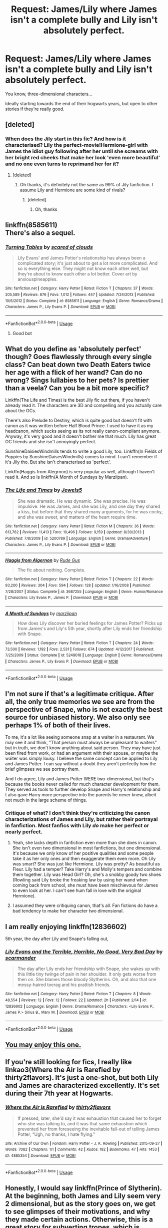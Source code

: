 #+TITLE: Request: James/Lily where James isn't a complete bully and Lily isn't absolutely perfect.

* Request: James/Lily where James isn't a complete bully and Lily isn't absolutely perfect.
:PROPERTIES:
:Author: Teapotje
:Score: 55
:DateUnix: 1533671916.0
:DateShort: 2018-Aug-08
:FlairText: Request
:END:
You know, three-dimensional characters...

Ideally starting towards the end of their hogwarts years, but open to other stories if they're really good.


** [deleted]
:PROPERTIES:
:Score: 8
:DateUnix: 1533682564.0
:DateShort: 2018-Aug-08
:END:

*** When does the Jily start in this fic? And how is it characterised? Lily the perfect-movie!Hermione-girl with James the idiot guy following after her until she screams with her bright red cheeks that make her look 'even more beautiful' and no one even turns to reprimand her for it?
:PROPERTIES:
:Score: 4
:DateUnix: 1533725379.0
:DateShort: 2018-Aug-08
:END:

**** [deleted]
:PROPERTIES:
:Score: 4
:DateUnix: 1533726645.0
:DateShort: 2018-Aug-08
:END:

***** Oh thanks, it's definitely not the same as 99% of Jily fanfiction. I assume Lily and Hermione are some kind of rivals?
:PROPERTIES:
:Score: 1
:DateUnix: 1533727198.0
:DateShort: 2018-Aug-08
:END:

****** [deleted]
:PROPERTIES:
:Score: 1
:DateUnix: 1533727513.0
:DateShort: 2018-Aug-08
:END:

******* Oh, thanks
:PROPERTIES:
:Score: 1
:DateUnix: 1533728702.0
:DateShort: 2018-Aug-08
:END:


** linkffn(8585611)\\
There's also a sequel.
:PROPERTIES:
:Author: Gellert99
:Score: 7
:DateUnix: 1533673219.0
:DateShort: 2018-Aug-08
:END:

*** [[https://www.fanfiction.net/s/8585611/1/][*/Turning Tables/*]] by [[https://www.fanfiction.net/u/4265011/scared-of-clouds][/scared of clouds/]]

#+begin_quote
  Lily Evans' and James Potter's relationship has always been a complicated story; it's just about to get a lot more complicated. And so is everything else. They might not know each other well, but they're about to know each other a lot better. Cover art by anxiouspineapples.
#+end_quote

^{/Site/:} ^{fanfiction.net} ^{*|*} ^{/Category/:} ^{Harry} ^{Potter} ^{*|*} ^{/Rated/:} ^{Fiction} ^{T} ^{*|*} ^{/Chapters/:} ^{37} ^{*|*} ^{/Words/:} ^{205,589} ^{*|*} ^{/Reviews/:} ^{876} ^{*|*} ^{/Favs/:} ^{1,012} ^{*|*} ^{/Follows/:} ^{447} ^{*|*} ^{/Updated/:} ^{7/24/2013} ^{*|*} ^{/Published/:} ^{10/6/2012} ^{*|*} ^{/Status/:} ^{Complete} ^{*|*} ^{/id/:} ^{8585611} ^{*|*} ^{/Language/:} ^{English} ^{*|*} ^{/Genre/:} ^{Romance/Drama} ^{*|*} ^{/Characters/:} ^{James} ^{P.,} ^{Lily} ^{Evans} ^{P.} ^{*|*} ^{/Download/:} ^{[[http://www.ff2ebook.com/old/ffn-bot/index.php?id=8585611&source=ff&filetype=epub][EPUB]]} ^{or} ^{[[http://www.ff2ebook.com/old/ffn-bot/index.php?id=8585611&source=ff&filetype=mobi][MOBI]]}

--------------

*FanfictionBot*^{2.0.0-beta} | [[https://github.com/tusing/reddit-ffn-bot/wiki/Usage][Usage]]
:PROPERTIES:
:Author: FanfictionBot
:Score: 7
:DateUnix: 1533673228.0
:DateShort: 2018-Aug-08
:END:

**** Good bot
:PROPERTIES:
:Author: DaringSteel
:Score: 3
:DateUnix: 1533673987.0
:DateShort: 2018-Aug-08
:END:


** What do you define as 'absolutely perfect' though? Goes flawlessly through every single class? Can beat down two Death Eaters twice her age with a flick of her wand? Can do no wrong? Sings lullabies to her pets? Is prettier than a veela? Can you be a bit more specific?

Linkffn(The Life and Times) is the best Jily fic out there, if you haven't already read it. The characters are 3D and compelling and you actually care about the OCs.

There's also Prelude to Destiny, which is quite good but doesn't fit with canon as it was written before Half Blood Prince. I used to have it as my headcanon, which sucks seeing as its not really canon-compliant anymore. Anyway, it's very good and it doesn't bother me that much. Lily has great OC friends and she isn't annoyingly perfect.

SunshineDaisiesWindmills tends to write a good Lily, too. Linkffn(In Fields of Poppies by SunshineDaisesWindmills) comes to mind. I can't remember if it's Jily tho. But she isn't characterised as 'perfect'.

Linkffn(Haggis from Alegrnon) is very popular as well, although I haven't read it. And so is linkffn(A Month of Sundays by Marziipan).
:PROPERTIES:
:Score: 9
:DateUnix: 1533673830.0
:DateShort: 2018-Aug-08
:END:

*** [[https://www.fanfiction.net/s/5200789/1/][*/The Life and Times/*]] by [[https://www.fanfiction.net/u/376071/Jewels5][/Jewels5/]]

#+begin_quote
  She was dramatic. He was dynamic. She was precise. He was impulsive. He was James, and she was Lily, and one day they shared a kiss, but before that they shared many arguments, for he was cocky, and she was sweet, and matters of the heart require time.
#+end_quote

^{/Site/:} ^{fanfiction.net} ^{*|*} ^{/Category/:} ^{Harry} ^{Potter} ^{*|*} ^{/Rated/:} ^{Fiction} ^{M} ^{*|*} ^{/Chapters/:} ^{36} ^{*|*} ^{/Words/:} ^{613,762} ^{*|*} ^{/Reviews/:} ^{11,413} ^{*|*} ^{/Favs/:} ^{10,496} ^{*|*} ^{/Follows/:} ^{9,159} ^{*|*} ^{/Updated/:} ^{8/30/2013} ^{*|*} ^{/Published/:} ^{7/8/2009} ^{*|*} ^{/id/:} ^{5200789} ^{*|*} ^{/Language/:} ^{English} ^{*|*} ^{/Genre/:} ^{Drama/Adventure} ^{*|*} ^{/Characters/:} ^{James} ^{P.,} ^{Lily} ^{Evans} ^{P.} ^{*|*} ^{/Download/:} ^{[[http://www.ff2ebook.com/old/ffn-bot/index.php?id=5200789&source=ff&filetype=epub][EPUB]]} ^{or} ^{[[http://www.ff2ebook.com/old/ffn-bot/index.php?id=5200789&source=ff&filetype=mobi][MOBI]]}

--------------

[[https://www.fanfiction.net/s/3687255/1/][*/Haggis from Algernon/*]] by [[https://www.fanfiction.net/u/1202667/Rude-Gus][/Rude Gus/]]

#+begin_quote
  The fic about nothing. Complete.
#+end_quote

^{/Site/:} ^{fanfiction.net} ^{*|*} ^{/Category/:} ^{Harry} ^{Potter} ^{*|*} ^{/Rated/:} ^{Fiction} ^{T} ^{*|*} ^{/Chapters/:} ^{22} ^{*|*} ^{/Words/:} ^{93,200} ^{*|*} ^{/Reviews/:} ^{304} ^{*|*} ^{/Favs/:} ^{594} ^{*|*} ^{/Follows/:} ^{128} ^{*|*} ^{/Updated/:} ^{1/16/2008} ^{*|*} ^{/Published/:} ^{7/28/2007} ^{*|*} ^{/Status/:} ^{Complete} ^{*|*} ^{/id/:} ^{3687255} ^{*|*} ^{/Language/:} ^{English} ^{*|*} ^{/Genre/:} ^{Humor/Romance} ^{*|*} ^{/Characters/:} ^{Lily} ^{Evans} ^{P.,} ^{James} ^{P.} ^{*|*} ^{/Download/:} ^{[[http://www.ff2ebook.com/old/ffn-bot/index.php?id=3687255&source=ff&filetype=epub][EPUB]]} ^{or} ^{[[http://www.ff2ebook.com/old/ffn-bot/index.php?id=3687255&source=ff&filetype=mobi][MOBI]]}

--------------

[[https://www.fanfiction.net/s/5249018/1/][*/A Month of Sundays/*]] by [[https://www.fanfiction.net/u/1354590/marziipan][/marziipan/]]

#+begin_quote
  How does Lily discover her buried feelings for James Potter? Picks up from James's and Lily's 5th year, shortly after Lily ends her friendship with Snape.
#+end_quote

^{/Site/:} ^{fanfiction.net} ^{*|*} ^{/Category/:} ^{Harry} ^{Potter} ^{*|*} ^{/Rated/:} ^{Fiction} ^{T} ^{*|*} ^{/Chapters/:} ^{24} ^{*|*} ^{/Words/:} ^{73,500} ^{*|*} ^{/Reviews/:} ^{1,192} ^{*|*} ^{/Favs/:} ^{2,531} ^{*|*} ^{/Follows/:} ^{674} ^{*|*} ^{/Updated/:} ^{4/12/2017} ^{*|*} ^{/Published/:} ^{7/25/2009} ^{*|*} ^{/Status/:} ^{Complete} ^{*|*} ^{/id/:} ^{5249018} ^{*|*} ^{/Language/:} ^{English} ^{*|*} ^{/Genre/:} ^{Romance/Drama} ^{*|*} ^{/Characters/:} ^{James} ^{P.,} ^{Lily} ^{Evans} ^{P.} ^{*|*} ^{/Download/:} ^{[[http://www.ff2ebook.com/old/ffn-bot/index.php?id=5249018&source=ff&filetype=epub][EPUB]]} ^{or} ^{[[http://www.ff2ebook.com/old/ffn-bot/index.php?id=5249018&source=ff&filetype=mobi][MOBI]]}

--------------

*FanfictionBot*^{2.0.0-beta} | [[https://github.com/tusing/reddit-ffn-bot/wiki/Usage][Usage]]
:PROPERTIES:
:Author: FanfictionBot
:Score: 2
:DateUnix: 1533673867.0
:DateShort: 2018-Aug-08
:END:


** I'm not sure if that's a legitimate critique. After all, the only true memories we see are from the perspective of Snape, who is not exactly the best source for unbiased history. We also only see perhaps 1% of both of their lives.

To me, it's a lot like seeing someone snap at a waiter in a restaurant. We may see it and think, "That person must always be unpleasant to waiters" but in truth, we don't know anything about said person. They may have just been fired from work, or had an argument with their spouse, or maybe the waiter was simply lousy. I believe the same concept can be applied to Lily and James Potter. I can say without a doubt they aren't perfectly how the brief glimpses we see portray them.

And I do agree, Lily and James Potter WERE two-dimensional, but that's because the books never called for much character development for them. They served as tools to further develop Snape and Harry's relationship and t also gave Harry more perspective into the parents he never knew, albeit not much in the large scheme of things.
:PROPERTIES:
:Author: ST_Jackson
:Score: 6
:DateUnix: 1533704957.0
:DateShort: 2018-Aug-08
:END:

*** Critique of what? I don't think they're criticizing the canon characterizations of James and Lily, but rather their portrayal in fanfiction. Most fanfics with Lily /do/ make her perfect or nearly perfect.
:PROPERTIES:
:Author: AnimaLepton
:Score: 11
:DateUnix: 1533720915.0
:DateShort: 2018-Aug-08
:END:

**** Yeah, she lacks depth in fanfiction even more than she does in canon. She isn't even two dimensional in most fanfictions, but one dimensional. It's because we only know of her positive qualities and some people take it as her only ones and then exaggerate them even more. Oh Lily was smart? She was just like Hermione. Lily was pretty? As beautiful as Fleur. Lily had a temper? Take Harry's and Molly's tempers and combine them together. Lily was Head Girl? Oh, she's a snobby goody two shoes (Rowling said Lily broke the freaking law by using her wand when coming back from school, she must have been mischievous for James to even look at her. I can't see hum fall in love with the original Hermione).
:PROPERTIES:
:Score: 5
:DateUnix: 1533725708.0
:DateShort: 2018-Aug-08
:END:


**** I assumed they were critiquing canon, that's all. Fan fictions do have a bad tendency to make her character two dimensional.
:PROPERTIES:
:Author: ST_Jackson
:Score: 1
:DateUnix: 1533750569.0
:DateShort: 2018-Aug-08
:END:


** I am really enjoying linkffn(12836602)

5th year, the day after Lily and Snape's falling out,
:PROPERTIES:
:Author: corisilvermoon
:Score: 2
:DateUnix: 1533688519.0
:DateShort: 2018-Aug-08
:END:

*** [[https://www.fanfiction.net/s/12836602/1/][*/Lily Evans and the Terrible, Horrible, No Good, Very Bad Day/*]] by [[https://www.fanfiction.net/u/10346226/scarmander][/scarmander/]]

#+begin_quote
  The day after Lily ends her friendship with Snape, she wakes up with this little tiny twinge of pain in her shoulder. It only gets worse from then on. She blames those bloody Slytherins. Oh, and also that one messy-haired toerag and his prattish friends.
#+end_quote

^{/Site/:} ^{fanfiction.net} ^{*|*} ^{/Category/:} ^{Harry} ^{Potter} ^{*|*} ^{/Rated/:} ^{Fiction} ^{T} ^{*|*} ^{/Chapters/:} ^{8} ^{*|*} ^{/Words/:} ^{48,554} ^{*|*} ^{/Reviews/:} ^{12} ^{*|*} ^{/Favs/:} ^{12} ^{*|*} ^{/Follows/:} ^{22} ^{*|*} ^{/Updated/:} ^{2h} ^{*|*} ^{/Published/:} ^{2/14} ^{*|*} ^{/id/:} ^{12836602} ^{*|*} ^{/Language/:} ^{English} ^{*|*} ^{/Genre/:} ^{Drama/Romance} ^{*|*} ^{/Characters/:} ^{<Lily} ^{Evans} ^{P.,} ^{James} ^{P.>} ^{Sirius} ^{B.,} ^{Mary} ^{M.} ^{*|*} ^{/Download/:} ^{[[http://www.ff2ebook.com/old/ffn-bot/index.php?id=12836602&source=ff&filetype=epub][EPUB]]} ^{or} ^{[[http://www.ff2ebook.com/old/ffn-bot/index.php?id=12836602&source=ff&filetype=mobi][MOBI]]}

--------------

*FanfictionBot*^{2.0.0-beta} | [[https://github.com/tusing/reddit-ffn-bot/wiki/Usage][Usage]]
:PROPERTIES:
:Author: FanfictionBot
:Score: 0
:DateUnix: 1533688536.0
:DateShort: 2018-Aug-08
:END:


** [[https://m.fanfiction.net/s/11730076/1/A-Thousand-and-One-First-Dates][You may enjoy this one.]]
:PROPERTIES:
:Author: Oniknight
:Score: 1
:DateUnix: 1533698185.0
:DateShort: 2018-Aug-08
:END:


** If you're still looking for fics, I really like linkao3(Where the Air is Rarefied by thirty2flavors). It's just a one-shot, but both Lily and James are characterized excellently. It's set during their 7th year at Hogwarts.
:PROPERTIES:
:Author: siderumincaelo
:Score: 1
:DateUnix: 1535934802.0
:DateShort: 2018-Sep-03
:END:

*** [[https://archiveofourown.org/works/4885354][*/Where the Air is Rarefied/*]] by [[https://www.archiveofourown.org/users/thirty2flavors/pseuds/thirty2flavors][/thirty2flavors/]]

#+begin_quote
  If pressed, later, she'd say it was exhaustion that caused her to forget who she was talking to, and it was that same exhaustion which prevented her from foreseeing the inevitable fall-out of telling James Potter, “Ugh, no thanks, I hate flying.”
#+end_quote

^{/Site/:} ^{Archive} ^{of} ^{Our} ^{Own} ^{*|*} ^{/Fandom/:} ^{Harry} ^{Potter} ^{-} ^{J.} ^{K.} ^{Rowling} ^{*|*} ^{/Published/:} ^{2015-09-27} ^{*|*} ^{/Words/:} ^{7082} ^{*|*} ^{/Chapters/:} ^{1/1} ^{*|*} ^{/Comments/:} ^{42} ^{*|*} ^{/Kudos/:} ^{182} ^{*|*} ^{/Bookmarks/:} ^{47} ^{*|*} ^{/Hits/:} ^{1453} ^{*|*} ^{/ID/:} ^{4885354} ^{*|*} ^{/Download/:} ^{[[https://archiveofourown.org/downloads/th/thirty2flavors/4885354/Where%20the%20Air%20is%20Rarefied.epub?updated_at=1443391827][EPUB]]} ^{or} ^{[[https://archiveofourown.org/downloads/th/thirty2flavors/4885354/Where%20the%20Air%20is%20Rarefied.mobi?updated_at=1443391827][MOBI]]}

--------------

*FanfictionBot*^{2.0.0-beta} | [[https://github.com/tusing/reddit-ffn-bot/wiki/Usage][Usage]]
:PROPERTIES:
:Author: FanfictionBot
:Score: 1
:DateUnix: 1535934811.0
:DateShort: 2018-Sep-03
:END:


** Honestly, I would say linkffn(Prince of Slytherin). At the beginning, both James and Lily seem very 2 dimensional, but as the story goes on, we get to see glimpses of their motivations, and why they made certain actions. Otherwise, this is a great story for subverting tropes, which is always nice.
:PROPERTIES:
:Author: howAboutNextWeek
:Score: 0
:DateUnix: 1533675890.0
:DateShort: 2018-Aug-08
:END:

*** While I'm a fan, James really doesn't come off well in the story, even with all the revelations we've had about his behavior regarding Harry, which might bother OP.
:PROPERTIES:
:Author: bgottfried91
:Score: 6
:DateUnix: 1533679542.0
:DateShort: 2018-Aug-08
:END:

**** Yes, but in the lastest chapters, we see a different side of James, with him literally saying that he'll do anything to get back in touch with Harry.
:PROPERTIES:
:Author: howAboutNextWeek
:Score: 1
:DateUnix: 1533681115.0
:DateShort: 2018-Aug-08
:END:

***** Was that like the last couple chapters? I vaguely remember him doing SOMETHING like that, but I remember it being [[/spoiler][him still wanting to avoid the prophecy and thinking it's Jim, not Harry, who will cause it now]] which means he's still being driven by the wrong motivation IMO.

But regardless, if the OP can't tolerate James being a real dick for the first 50 chapters or so, PoS probably isn't for them XD

Edit: Also, how did you do your spoiler text? The way I do it (which is what the sidebar recommends) it shows up as a standard link on mobile and in the inbox page, which is less than ideal. Yours is still hidden in both those cases, which I think is superior and I'd like to start using that method instead!
:PROPERTIES:
:Author: bgottfried91
:Score: 1
:DateUnix: 1533688644.0
:DateShort: 2018-Aug-08
:END:

****** I use =!>Spoiler Text<!=. And yeah, you're probably right.
:PROPERTIES:
:Author: howAboutNextWeek
:Score: 1
:DateUnix: 1533689632.0
:DateShort: 2018-Aug-08
:END:


*** I'm going to go ahead and disagree. 10 chapters into a 105 chapter story and, while it's the kind of bad that you can't stop reading, it makes James out to be a monster. I wouldn't want to read 105 chapters for possibly some redemption.
:PROPERTIES:
:Score: 3
:DateUnix: 1533734477.0
:DateShort: 2018-Aug-08
:END:


*** [[https://www.fanfiction.net/s/11191235/1/][*/Harry Potter and the Prince of Slytherin/*]] by [[https://www.fanfiction.net/u/4788805/The-Sinister-Man][/The Sinister Man/]]

#+begin_quote
  Harry Potter was Sorted into Slytherin after a crappy childhood. His brother Jim is believed to be the BWL. Think you know this story? Think again. Year Three (Harry Potter and the Death Eater Menace) starts on 9/1/16. NO romantic pairings prior to Fourth Year. Basically good Dumbledore and Weasleys. Limited bashing (mainly of James).
#+end_quote

^{/Site/:} ^{fanfiction.net} ^{*|*} ^{/Category/:} ^{Harry} ^{Potter} ^{*|*} ^{/Rated/:} ^{Fiction} ^{T} ^{*|*} ^{/Chapters/:} ^{105} ^{*|*} ^{/Words/:} ^{721,302} ^{*|*} ^{/Reviews/:} ^{9,476} ^{*|*} ^{/Favs/:} ^{8,732} ^{*|*} ^{/Follows/:} ^{10,217} ^{*|*} ^{/Updated/:} ^{11h} ^{*|*} ^{/Published/:} ^{4/17/2015} ^{*|*} ^{/id/:} ^{11191235} ^{*|*} ^{/Language/:} ^{English} ^{*|*} ^{/Genre/:} ^{Adventure/Mystery} ^{*|*} ^{/Characters/:} ^{Harry} ^{P.,} ^{Hermione} ^{G.,} ^{Neville} ^{L.,} ^{Theodore} ^{N.} ^{*|*} ^{/Download/:} ^{[[http://www.ff2ebook.com/old/ffn-bot/index.php?id=11191235&source=ff&filetype=epub][EPUB]]} ^{or} ^{[[http://www.ff2ebook.com/old/ffn-bot/index.php?id=11191235&source=ff&filetype=mobi][MOBI]]}

--------------

*FanfictionBot*^{2.0.0-beta} | [[https://github.com/tusing/reddit-ffn-bot/wiki/Usage][Usage]]
:PROPERTIES:
:Author: FanfictionBot
:Score: 0
:DateUnix: 1533675902.0
:DateShort: 2018-Aug-08
:END:
